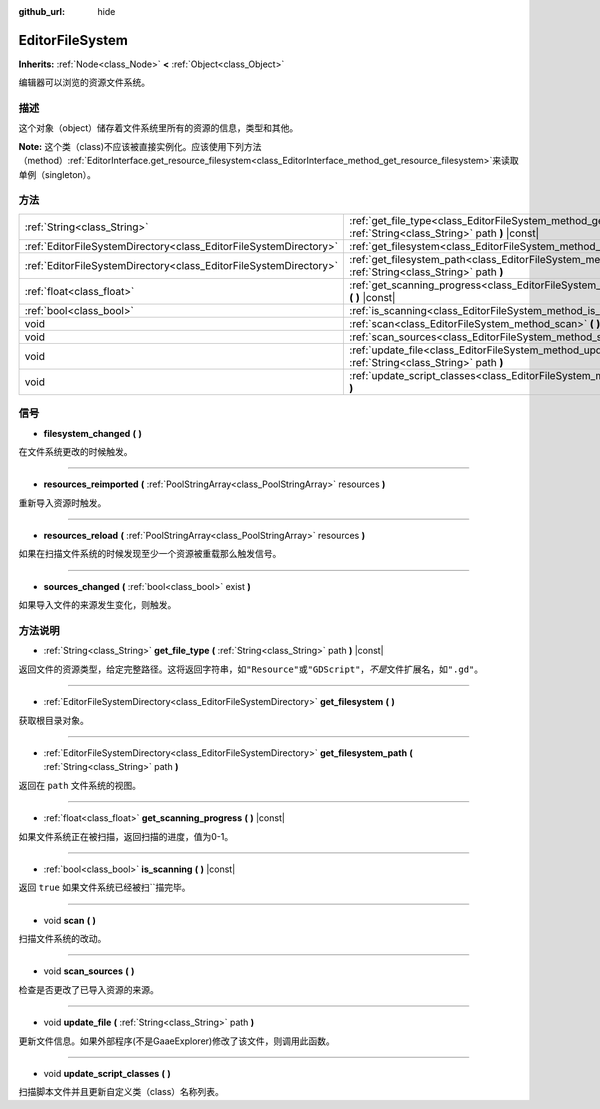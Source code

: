 :github_url: hide

.. Generated automatically by doc/tools/make_rst.py in GaaeExplorer's source tree.
.. DO NOT EDIT THIS FILE, but the EditorFileSystem.xml source instead.
.. The source is found in doc/classes or modules/<name>/doc_classes.

.. _class_EditorFileSystem:

EditorFileSystem
================

**Inherits:** :ref:`Node<class_Node>` **<** :ref:`Object<class_Object>`

编辑器可以浏览的资源文件系统。

描述
----

这个对象（object）储存着文件系统里所有的资源的信息，类型和其他。

\ **Note:** 这个类（class)不应该被直接实例化。应该使用下列方法（method）\ :ref:`EditorInterface.get_resource_filesystem<class_EditorInterface_method_get_resource_filesystem>`\ 来读取单例（singleton）。

方法
----

+-------------------------------------------------------------------+----------------------------------------------------------------------------------------------------------------------------+
| :ref:`String<class_String>`                                       | :ref:`get_file_type<class_EditorFileSystem_method_get_file_type>` **(** :ref:`String<class_String>` path **)** |const|     |
+-------------------------------------------------------------------+----------------------------------------------------------------------------------------------------------------------------+
| :ref:`EditorFileSystemDirectory<class_EditorFileSystemDirectory>` | :ref:`get_filesystem<class_EditorFileSystem_method_get_filesystem>` **(** **)**                                            |
+-------------------------------------------------------------------+----------------------------------------------------------------------------------------------------------------------------+
| :ref:`EditorFileSystemDirectory<class_EditorFileSystemDirectory>` | :ref:`get_filesystem_path<class_EditorFileSystem_method_get_filesystem_path>` **(** :ref:`String<class_String>` path **)** |
+-------------------------------------------------------------------+----------------------------------------------------------------------------------------------------------------------------+
| :ref:`float<class_float>`                                         | :ref:`get_scanning_progress<class_EditorFileSystem_method_get_scanning_progress>` **(** **)** |const|                      |
+-------------------------------------------------------------------+----------------------------------------------------------------------------------------------------------------------------+
| :ref:`bool<class_bool>`                                           | :ref:`is_scanning<class_EditorFileSystem_method_is_scanning>` **(** **)** |const|                                          |
+-------------------------------------------------------------------+----------------------------------------------------------------------------------------------------------------------------+
| void                                                              | :ref:`scan<class_EditorFileSystem_method_scan>` **(** **)**                                                                |
+-------------------------------------------------------------------+----------------------------------------------------------------------------------------------------------------------------+
| void                                                              | :ref:`scan_sources<class_EditorFileSystem_method_scan_sources>` **(** **)**                                                |
+-------------------------------------------------------------------+----------------------------------------------------------------------------------------------------------------------------+
| void                                                              | :ref:`update_file<class_EditorFileSystem_method_update_file>` **(** :ref:`String<class_String>` path **)**                 |
+-------------------------------------------------------------------+----------------------------------------------------------------------------------------------------------------------------+
| void                                                              | :ref:`update_script_classes<class_EditorFileSystem_method_update_script_classes>` **(** **)**                              |
+-------------------------------------------------------------------+----------------------------------------------------------------------------------------------------------------------------+

信号
----

.. _class_EditorFileSystem_signal_filesystem_changed:

- **filesystem_changed** **(** **)**

在文件系统更改的时候触发。

----

.. _class_EditorFileSystem_signal_resources_reimported:

- **resources_reimported** **(** :ref:`PoolStringArray<class_PoolStringArray>` resources **)**

重新导入资源时触发。

----

.. _class_EditorFileSystem_signal_resources_reload:

- **resources_reload** **(** :ref:`PoolStringArray<class_PoolStringArray>` resources **)**

如果在扫描文件系统的时候发现至少一个资源被重载那么触发信号。

----

.. _class_EditorFileSystem_signal_sources_changed:

- **sources_changed** **(** :ref:`bool<class_bool>` exist **)**

如果导入文件的来源发生变化，则触发。

方法说明
--------

.. _class_EditorFileSystem_method_get_file_type:

- :ref:`String<class_String>` **get_file_type** **(** :ref:`String<class_String>` path **)** |const|

返回文件的资源类型，给定完整路径。这将返回字符串，如\ ``"Resource"``\ 或\ ``"GDScript"``\ ，\ *不是*\ 文件扩展名，如\ ``".gd"``\ 。

----

.. _class_EditorFileSystem_method_get_filesystem:

- :ref:`EditorFileSystemDirectory<class_EditorFileSystemDirectory>` **get_filesystem** **(** **)**

获取根目录对象。

----

.. _class_EditorFileSystem_method_get_filesystem_path:

- :ref:`EditorFileSystemDirectory<class_EditorFileSystemDirectory>` **get_filesystem_path** **(** :ref:`String<class_String>` path **)**

返回在 ``path`` 文件系统的视图。

----

.. _class_EditorFileSystem_method_get_scanning_progress:

- :ref:`float<class_float>` **get_scanning_progress** **(** **)** |const|

如果文件系统正在被扫描，返回扫描的进度，值为0-1。

----

.. _class_EditorFileSystem_method_is_scanning:

- :ref:`bool<class_bool>` **is_scanning** **(** **)** |const|

返回 ``true`` 如果文件系统已经被扫``\ 描完毕。

----

.. _class_EditorFileSystem_method_scan:

- void **scan** **(** **)**

扫描文件系统的改动。

----

.. _class_EditorFileSystem_method_scan_sources:

- void **scan_sources** **(** **)**

检查是否更改了已导入资源的来源。

----

.. _class_EditorFileSystem_method_update_file:

- void **update_file** **(** :ref:`String<class_String>` path **)**

更新文件信息。如果外部程序(不是GaaeExplorer)修改了该文件，则调用此函数。

----

.. _class_EditorFileSystem_method_update_script_classes:

- void **update_script_classes** **(** **)**

扫描脚本文件并且更新自定义类（class）名称列表。

.. |virtual| replace:: :abbr:`virtual (This method should typically be overridden by the user to have any effect.)`
.. |const| replace:: :abbr:`const (This method has no side effects. It doesn't modify any of the instance's member variables.)`
.. |vararg| replace:: :abbr:`vararg (This method accepts any number of arguments after the ones described here.)`
